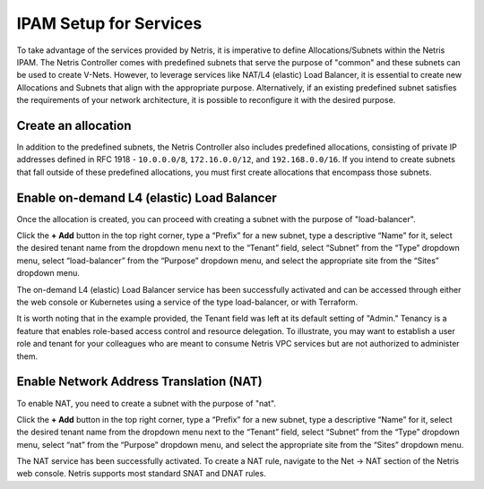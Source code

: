 .. meta::
  :description: IPAM Setup for Services

#######################
IPAM Setup for Services
#######################

To take advantage of the services provided by Netris, it is imperative to define Allocations/Subnets within the Netris IPAM. The Netris Controller comes with predefined subnets that serve the purpose of "common" and these subnets can be used to create V-Nets. However, to leverage services like NAT/L4 (elastic) Load Balancer, it is essential to create new Allocations and Subnets that align with the appropriate purpose. Alternatively, if an existing predefined subnet satisfies the requirements of your network architecture, it is possible to reconfigure it with the desired purpose.

Create an allocation
====================

In addition to the predefined subnets, the Netris Controller also includes predefined allocations, consisting of private IP addresses defined in RFC 1918 - ``10.0.0.0/8``, ``172.16.0.0/12``, and ``192.168.0.0/16``. If you intend to create subnets that fall outside of these predefined allocations, you must first create allocations that encompass those subnets.


.. image:: /tutorials/images/vpc-anywhere-ipam-allocation.png
    :align: center


Enable on-demand L4 (elastic) Load Balancer
===========================================

Once the allocation is created, you can proceed with creating a subnet with the purpose of "load-balancer".

Click the **+ Add** button in the top right corner, type a “Prefix” for a new subnet, type a descriptive “Name” for it, select the desired tenant name from the dropdown menu next to the “Tenant” field, select “Subnet” from the “Type” dropdown menu, select “load-balancer” from the “Purpose” dropdown menu, and select the appropriate site from the “Sites” dropdown menu.

.. image:: /tutorials/images/vpc-anywhere-ipam-l4lb-subnet.png
    :align: center

The on-demand L4 (elastic) Load Balancer service has been successfully activated and can be accessed through either the web console or Kubernetes using a service of the type load-balancer, or with Terraform. 

It is worth noting that in the example provided, the Tenant field was left at its default setting of "Admin." Tenancy is a feature that enables role-based access control and resource delegation. To illustrate, you may want to establish a user role and tenant for your colleagues who are meant to consume Netris VPC services but are not authorized to administer them.

Enable Network Address Translation (NAT)
========================================

To enable NAT, you need to create a subnet with the purpose of "nat".

Click the **+ Add** button in the top right corner, type a “Prefix” for a new subnet, type a descriptive “Name” for it, select the desired tenant name from the dropdown menu next to the “Tenant” field, select “Subnet” from the “Type” dropdown menu, select “nat” from the “Purpose” dropdown menu, and select the appropriate site from the “Sites” dropdown menu.

.. image:: /tutorials/images/vpc-anywhere-ipam-nat-subnet.png
    :align: center

The NAT service has been successfully activated. To create a NAT rule, navigate to the Net → NAT section of the Netris web console. Netris supports most standard SNAT and DNAT rules.
